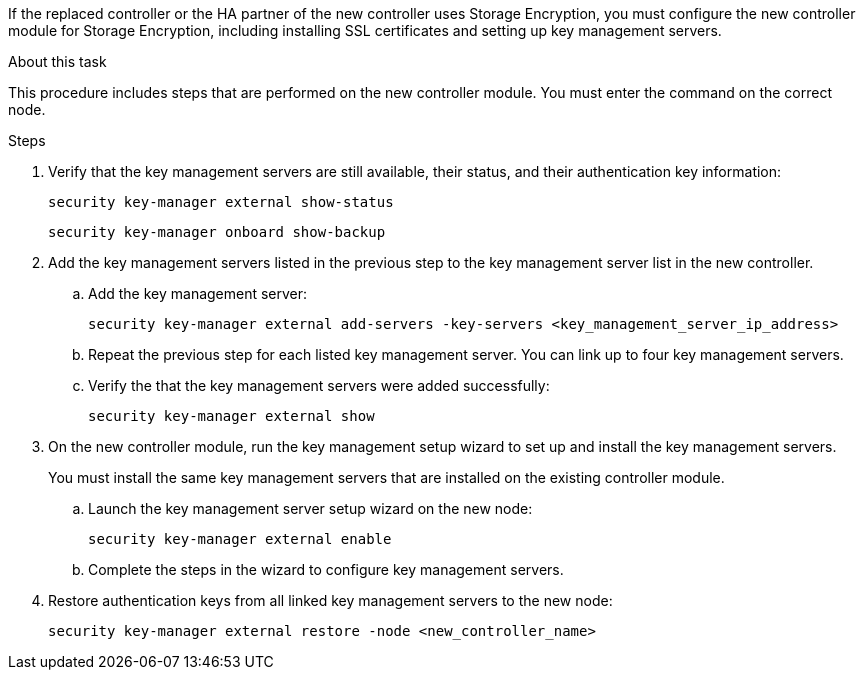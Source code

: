 If the replaced controller or the HA partner of the new controller uses Storage Encryption, you must configure the new controller module for Storage Encryption, including installing SSL certificates and setting up key management servers.

.About this task

This procedure includes steps that are performed on the new controller module. You must enter the command on the correct node.

.Steps

. Verify that the key management servers are still available, their status, and their authentication key information:
+
`security key-manager external show-status`
// BURT 1450483 11-Feb-2022
+
`security key-manager onboard show-backup`
// BURT 1450483 11-Feb-2022
. Add the key management servers listed in the previous step to the key management server list in the new controller.
..  Add the key management server:
+
`security key-manager external add-servers -key-servers <key_management_server_ip_address>`
// BURT 1450483 11-Feb-2022
.. Repeat the previous step for each listed key management server. You can link up to four key management servers.
.. Verify the that the key management servers were added successfully:
+
`security key-manager external show`
// BURT 1450483 11-Feb-2022
. On the new controller module, run the key management setup wizard to set up and install the key management servers.
+
You must install the same key management servers that are installed on the existing controller module.

.. Launch the key management server setup wizard on the new node:
+
`security key-manager external enable`
// BURT 1450483 11-Feb-2022
.. Complete the steps in the wizard to configure key management servers.
. Restore authentication keys from all linked key management servers to the new node:
+
`security key-manager external restore -node <new_controller_name>`
// BURT 1450483 11-Feb-2022
